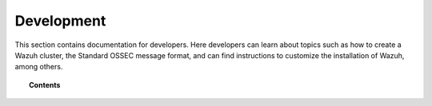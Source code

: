 .. Copyright (C) 2015, Wazuh, Inc.

.. meta::
  :description: Find useful technical documentation about how Wazuh works, suitable for developers and tech enthusiasts.

.. _development:

Development
===========

This section contains documentation for developers. Here developers can learn about topics such as how to create a Wazuh cluster, the Standard OSSEC message format, and can find instructions to customize the installation of Wazuh, among others.

.. topic:: Contents

    .. toctree::
        :maxdepth: 2

        client-keys
        message-format
        makefile
        wazuh-cluster
        packaging/index
        wazuh-logtest
        selinux-wazuh-context
        rbac-database-integrity
